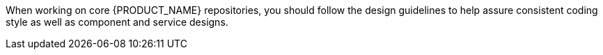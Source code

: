 When working on core {PRODUCT_NAME} repositories, you should follow the design guidelines to help assure consistent coding style as well as component and service designs.
